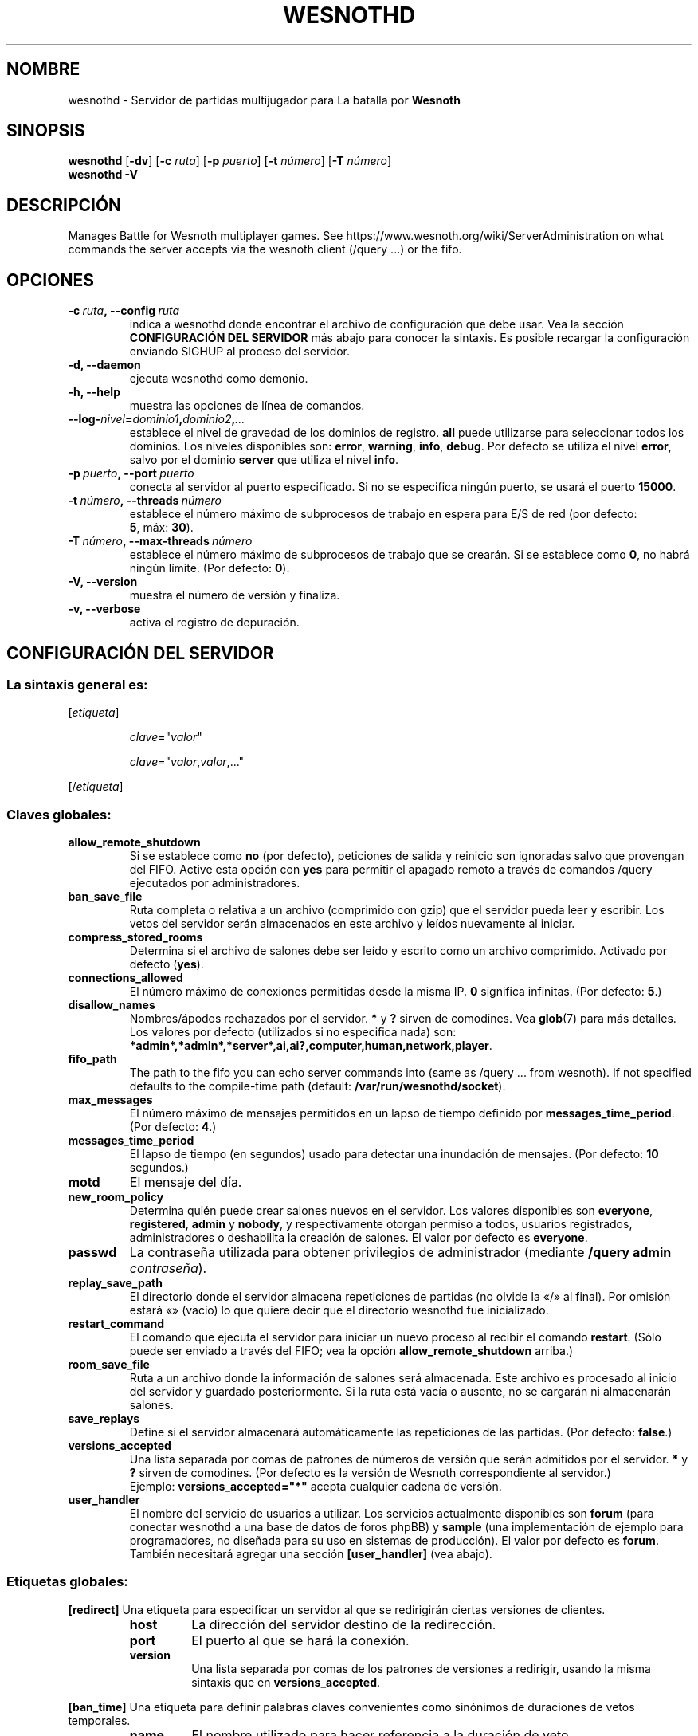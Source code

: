 .\" This program is free software; you can redistribute it and/or modify
.\" it under the terms of the GNU General Public License as published by
.\" the Free Software Foundation; either version 2 of the License, or
.\" (at your option) any later version.
.\"
.\" This program is distributed in the hope that it will be useful,
.\" but WITHOUT ANY WARRANTY; without even the implied warranty of
.\" MERCHANTABILITY or FITNESS FOR A PARTICULAR PURPOSE.  See the
.\" GNU General Public License for more details.
.\"
.\" You should have received a copy of the GNU General Public License
.\" along with this program; if not, write to the Free Software
.\" Foundation, Inc., 51 Franklin Street, Fifth Floor, Boston, MA  02110-1301  USA
.\"
.
.\"*******************************************************************
.\"
.\" This file was generated with po4a. Translate the source file.
.\"
.\"*******************************************************************
.TH WESNOTHD 6 2017 wesnothd "Servidor de partidas multijugador para La batalla por Wesnoth"
.
.SH NOMBRE
.
wesnothd \- Servidor de partidas multijugador para La batalla por \fBWesnoth\fP
.
.SH SINOPSIS
.
\fBwesnothd\fP [\|\fB\-dv\fP\|] [\|\fB\-c\fP \fIruta\fP\|] [\|\fB\-p\fP \fIpuerto\fP\|] [\|\fB\-t\fP
\fInúmero\fP\|] [\|\fB\-T\fP \fInúmero\fP\|]
.br
\fBwesnothd\fP \fB\-V\fP
.
.SH DESCRIPCIÓN
.
Manages Battle for Wesnoth multiplayer games. See
https://www.wesnoth.org/wiki/ServerAdministration on what commands the
server accepts via the wesnoth client (/query ...) or the fifo.
.
.SH OPCIONES
.
.TP 
\fB\-c\ \fP\fIruta\fP\fB,\ \-\-config\fP\fI\ ruta\fP
indica a wesnothd donde encontrar el archivo de configuración que debe
usar. Vea la sección \fBCONFIGURACIÓN DEL SERVIDOR\fP más abajo para conocer la
sintaxis. Es posible recargar la configuración enviando SIGHUP al proceso
del servidor.
.TP 
\fB\-d, \-\-daemon\fP
ejecuta wesnothd como demonio.
.TP 
\fB\-h, \-\-help\fP
muestra las opciones de línea de comandos.
.TP 
\fB\-\-log\-\fP\fInivel\fP\fB=\fP\fIdominio1\fP\fB,\fP\fIdominio2\fP\fB,\fP\fI...\fP
establece el nivel de gravedad de los dominios de registro. \fBall\fP puede
utilizarse para seleccionar todos los dominios. Los niveles disponibles son:
\fBerror\fP,\ \fBwarning\fP,\ \fBinfo\fP,\ \fBdebug\fP. Por defecto se utiliza el nivel
\fBerror\fP, salvo por el dominio \fBserver\fP que utiliza el nivel \fBinfo\fP.
.TP 
\fB\-p\ \fP\fIpuerto\fP\fB,\ \-\-port\fP\fI\ puerto\fP
conecta al servidor al puerto especificado. Si no se especifica ningún
puerto, se usará el puerto \fB15000\fP.
.TP 
\fB\-t\ \fP\fInúmero\fP\fB,\ \-\-threads\fP\fI\ número\fP
establece el número máximo de subprocesos de trabajo en espera para E/S de
red (por defecto: \fB5\fP,\ máx:\ \fB30\fP).
.TP 
\fB\-T\ \fP\fInúmero\fP\fB,\ \-\-max\-threads\fP\fI\ número\fP
establece el número máximo de subprocesos de trabajo que se crearán. Si se
establece como \fB0\fP, no habrá ningún límite. (Por defecto: \fB0\fP).
.TP 
\fB\-V, \-\-version\fP
muestra el número de versión y finaliza.
.TP 
\fB\-v, \-\-verbose\fP
activa el registro de depuración.
.
.SH "CONFIGURACIÓN DEL SERVIDOR"
.
.SS "La sintaxis general es:"
.
.P
[\fIetiqueta\fP]
.IP
\fIclave\fP="\fIvalor\fP"
.IP
\fIclave\fP="\fIvalor\fP,\fIvalor\fP,..."
.P
[/\fIetiqueta\fP]
.
.SS "Claves globales:"
.
.TP 
\fBallow_remote_shutdown\fP
Si se establece como \fBno\fP (por defecto), peticiones de salida y reinicio
son ignoradas salvo que provengan del FIFO. Active esta opción con \fByes\fP
para permitir el apagado remoto a través de comandos /query ejecutados por
administradores.
.TP 
\fBban_save_file\fP
Ruta completa o relativa a un archivo (comprimido con gzip) que el servidor
pueda leer y escribir. Los vetos del servidor serán almacenados en este
archivo y leídos nuevamente al iniciar.
.TP 
\fBcompress_stored_rooms\fP
Determina si el archivo de salones debe ser leído y escrito como un archivo
comprimido. Activado por defecto (\fByes\fP).
.TP 
\fBconnections_allowed\fP
El número máximo de conexiones permitidas desde la misma IP. \fB0\fP significa
infinitas. (Por defecto: \fB5\fP.)
.TP 
\fBdisallow_names\fP
Nombres/ápodos rechazados por el servidor. \fB*\fP y \fB?\fP sirven de
comodines. Vea \fBglob\fP(7) para más detalles. Los valores por defecto
(utilizados si no especifica nada) son:
\fB*admin*,*admln*,*server*,ai,ai?,computer,human,network,player\fP.
.TP 
\fBfifo_path\fP
The path to the fifo you can echo server commands into (same as /query
\&... from wesnoth).  If not specified defaults to the compile\-time path
(default: \fB/var/run/wesnothd/socket\fP).
.TP 
\fBmax_messages\fP
El número máximo de mensajes permitidos en un lapso de tiempo definido por
\fBmessages_time_period\fP. (Por defecto: \fB4\fP.)
.TP 
\fBmessages_time_period\fP
El lapso de tiempo (en segundos) usado para detectar una inundación de
mensajes. (Por defecto: \fB10\fP segundos.)
.TP 
\fBmotd\fP
El mensaje del día.
.TP 
\fBnew_room_policy\fP
Determina quién puede crear salones nuevos en el servidor. Los valores
disponibles son \fBeveryone\fP, \fBregistered\fP, \fBadmin\fP y \fBnobody\fP, y
respectivamente otorgan permiso a todos, usuarios registrados,
administradores o deshabilita la creación de salones. El valor por defecto
es \fBeveryone\fP.
.TP 
\fBpasswd\fP
La contraseña utilizada para obtener privilegios de administrador (mediante
\fB/query admin \fP\fIcontraseña\fP).
.TP 
\fBreplay_save_path\fP
El directorio donde el servidor almacena repeticiones de partidas (no olvide
la «/» al final). Por omisión estará «» (vacío) lo que quiere decir que el
directorio wesnothd fue inicializado.
.TP 
\fBrestart_command\fP
El comando que ejecuta el servidor para iniciar un nuevo proceso al recibir
el comando \fBrestart\fP. (Sólo puede ser enviado a través del FIFO; vea la
opción \fBallow_remote_shutdown\fP arriba.)
.TP 
\fBroom_save_file\fP
Ruta a un archivo donde la información de salones será almacenada. Este
archivo es procesado al inicio del servidor y guardado posteriormente. Si la
ruta está vacía o ausente, no se cargarán ni almacenarán salones.
.TP 
\fBsave_replays\fP
Define si el servidor almacenará automáticamente las repeticiones de las
partidas. (Por defecto: \fBfalse\fP.)
.TP 
\fBversions_accepted\fP
Una lista separada por comas de patrones de números de versión que serán
admitidos por el servidor. \fB*\fP y \fB?\fP sirven de comodines. (Por defecto es
la versión de Wesnoth correspondiente al servidor.)
.br
Ejemplo: \fBversions_accepted="*"\fP acepta cualquier cadena de versión.
.TP  
\fBuser_handler\fP
El nombre del servicio de usuarios a utilizar. Los servicios actualmente
disponibles son \fBforum\fP (para conectar wesnothd a una base de datos de
foros phpBB) y \fBsample\fP (una implementación de ejemplo para programadores,
no diseñada para su uso en sistemas de producción). El valor por defecto es
\fBforum\fP. También necesitará agregar una sección \fB[user_handler]\fP (vea
abajo).
.
.SS "Etiquetas globales:"
.
.P
\fB[redirect]\fP Una etiqueta para especificar un servidor al que se
redirigirán ciertas versiones de clientes.
.RS
.TP 
\fBhost\fP
La dirección del servidor destino de la redirección.
.TP 
\fBport\fP
El puerto al que se hará la conexión.
.TP 
\fBversion\fP
Una lista separada por comas de los patrones de versiones a redirigir,
usando la misma sintaxis que en \fBversions_accepted\fP.
.RE
.P
\fB[ban_time]\fP Una etiqueta para definir palabras claves convenientes como
sinónimos de duraciones de vetos temporales.
.RS
.TP 
\fBname\fP
El nombre utilizado para hacer referencia a la duración de veto.
.TP 
\fBtime\fP
La definición del intervalo de tiempo. El formato es %d[%s[%d%s[...]]] donde
el modificador %s es s (segundos), m (minutos), h (horas), D (días), M
(meses) o Y (años) y %d es un número. De estar ausente el modificador, se
asumen minutos (m). Ejemplo: \fBtime="1D12h30m"\fP resulta en una duración de
veto de 1 día, 12 horas y 30 minutos.
.RE
.P
\fB[proxy]\fP Una etiqueta para indicar al servidor que actúe como proxy y
reenvíe las solicitudes de los clientes conectados al servidor
especificado.  Acepta las mismas opciones que \fB[redirect]\fP.
.RE
.P
\fB[user_handler]\fP Configura el servicio de usuarios. Las opciones
disponibles varían según cual servicio ha sido activado con la opción
\fBuser_handler\fP. Si no hay ninguna sección \fB[user_handler]\fP en la
configuración, el servidor funcionará sin ningún servicio de registro de
usuarios.
.RS
.TP  
\fBdb_host\fP
(para user_handler=forum) El nombre de host del servidor de base de datos
.TP  
\fBdb_name\fP
(para user_handler=forum) El nombre de la base de datos
.TP  
\fBdb_user\fP
(para user_handler=forum) El nombre del usuario con el cual iniciar sesión
en la base de datos
.TP  
\fBdb_password\fP
(para user_handler=forum) La contraseña de este usuario
.TP  
\fBdb_users_table\fP
(para user_handler=forum) El nombre de la tabla en que phpBB almacena los
datos de sus usuarios. Generalmente éste será <table\-prefix>_users
(por ej.: phpbb3_users).
.TP  
\fBdb_extra_table\fP
(para user_handler=forum) El nombre de la tabla en que wesnothd almacenará
sus propios datos sobre los usuarios. Tendrá que crear esta tabla
manualmente, por ejemplo: \fBCREATE TABLE <table\-name>(username
VARCHAR(255) PRIMARY KEY user_lastvisit INT UNSIGNED NOT NULL DEFAULT 0,
user_is_moderator TINYINT(4) NOT NULL DEFAULT 0);\fP
.TP  
\fBuser_expiration\fP
(para user_handler=sample) El tiempo tras el cual un nombre de usuario
registrado expira (en días).
.RE
.P
\fB[mail]\fP Configura un servidor SMTP a través del cual el servicio de
usuarios enviará correos electrónicos. Por ahora sólo es utilizado por el
servicio de ejemplo (user_handler=sample).
.RS
.TP  
\fBserver\fP
El nombre del host del servidor de correos
.TP  
\fBusername\fP
El nombre de usuario utilizado para iniciar sesión en el servidor de
correos.
.TP  
\fBpassword\fP
La contraseña de este usuario.
.TP  
\fBfrom_address\fP
La dirección de respuesta (reply\-to) de su correo.
.TP  
\fBmail_port\fP
El puerto del servidor de correo (por defecto, 25).
.
.SH "ESTADO DE SALIDA"
.
El estado de salida normal es 0 si el servidor fue terminado de forma
normal. Un estado de salida de 2 indica un problema con las opciones de la
línea de comandos.
.
.SH AUTOR
.
Escrito por David White <davidnwhite@verizon.net>.  Editado por Nils
Kneuper <crazy\-ivanovic@gmx.net>, ott <ott@gaon.net>,
Soliton <soliton.de@gmail.com> y Thomas Baumhauer
<thomas.baumhauer@gmail.com>.  Esta página de manual fue
originalmente escrita por Cyril Bouthors <cyril@bouthors.org>.
.br
Visit the official homepage: https://www.wesnoth.org/
.
.SH COPYRIGHT
.
Copyright \(co 2003\-2017 David White <davidnwhite@verizon.net>
.br
Esto es Software Libre; este software está licenciado bajo GPL versión 2,
tal y como ha sido publicada por la Free Software Foundation.  No existe
NINGUNA garantía; ni siquiera para SU USO COMERCIAL o ADECUACIÓN A UN
PROPÓSITO PARTICULAR.
.
.SH "VÉASE TAMBIÉN"
.
\fBwesnoth\fP(6).
